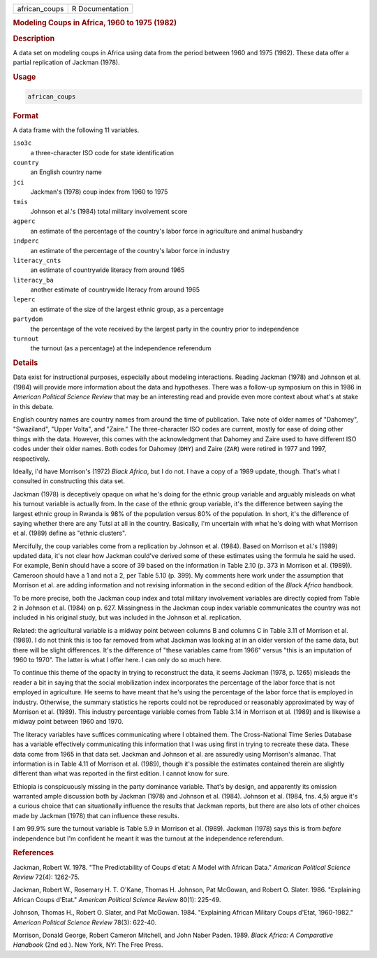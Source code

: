 .. container::

   .. container::

      ============= ===============
      african_coups R Documentation
      ============= ===============

      .. rubric:: Modeling Coups in Africa, 1960 to 1975 (1982)
         :name: modeling-coups-in-africa-1960-to-1975-1982

      .. rubric:: Description
         :name: description

      A data set on modeling coups in Africa using data from the period
      between 1960 and 1975 (1982). These data offer a partial
      replication of Jackman (1978).

      .. rubric:: Usage
         :name: usage

      .. code:: R

         african_coups

      .. rubric:: Format
         :name: format

      A data frame with the following 11 variables.

      ``iso3c``
         a three-character ISO code for state identification

      ``country``
         an English country name

      ``jci``
         Jackman's (1978) coup index from 1960 to 1975

      ``tmis``
         Johnson et al.'s (1984) total military involvement score

      ``agperc``
         an estimate of the percentage of the country's labor force in
         agriculture and animal husbandry

      ``indperc``
         an estimate of the percentage of the country's labor force in
         industry

      ``literacy_cnts``
         an estimate of countrywide literacy from around 1965

      ``literacy_ba``
         another estimate of countrywide literacy from around 1965

      ``leperc``
         an estimate of the size of the largest ethnic group, as a
         percentage

      ``partydom``
         the percentage of the vote received by the largest party in the
         country prior to independence

      ``turnout``
         the turnout (as a percentage) at the independence referendum

      .. rubric:: Details
         :name: details

      Data exist for instructional purposes, especially about modeling
      interactions. Reading Jackman (1978) and Johnson et al. (1984)
      will provide more information about the data and hypotheses. There
      was a follow-up symposium on this in 1986 in *American Political
      Science Review* that may be an interesting read and provide even
      more context about what's at stake in this debate.

      English country names are country names from around the time of
      publication. Take note of older names of "Dahomey", "Swaziland",
      "Upper Volta", and "Zaire." The three-character ISO codes are
      current, mostly for ease of doing other things with the data.
      However, this comes with the acknowledgment that Dahomey and Zaire
      used to have different ISO codes under their older names. Both
      codes for Dahomey (``DHY``) and Zaire (``ZAR``) were retired in
      1977 and 1997, respectively.

      Ideally, I'd have Morrison's (1972) *Black Africa*, but I do not.
      I have a copy of a 1989 update, though. That's what I consulted in
      constructing this data set.

      Jackman (1978) is deceptively opaque on what he's doing for the
      ethnic group variable and arguably misleads on what his turnout
      variable is actually from. In the case of the ethnic group
      variable, it's the difference between saying the largest ethnic
      group in Rwanda is 98% of the population versus 80% of the
      population. In short, it's the difference of saying whether there
      are any Tutsi at all in the country. Basically, I'm uncertain with
      what he's doing with what Morrison et al. (1989) define as "ethnic
      clusters".

      Mercifully, the coup variables come from a replication by Johnson
      et al. (1984). Based on Morrison et al.'s (1989) updated data,
      it's not clear how Jackman could've derived some of these
      estimates using the formula he said he used. For example, Benin
      should have a score of 39 based on the information in Table 2.10
      (p. 373 in Morrison et al. (1989)). Cameroon should have a 1 and
      not a 2, per Table 5.10 (p. 399). My comments here work under the
      assumption that Morrison et al. are adding information and not
      revising information in the second edition of the *Black Africa*
      handbook.

      To be more precise, both the Jackman coup index and total military
      involvement variables are directly copied from Table 2 in Johnson
      et al. (1984) on p. 627. Missingness in the Jackman coup index
      variable communicates the country was not included in his original
      study, but was included in the Johnson et al. replication.

      Related: the agricultural variable is a midway point between
      columns B and columns C in Table 3.11 of Morrison et al. (1989). I
      do not think this is too far removed from what Jackman was looking
      at in an older version of the same data, but there will be slight
      differences. It's the difference of "these variables came from
      1966" versus "this is an imputation of 1960 to 1970". The latter
      is what I offer here. I can only do so much here.

      To continue this theme of the opacity in trying to reconstruct the
      data, it seems Jackman (1978, p. 1265) misleads the reader a bit
      in saying that the social mobilization index incorporates the
      percentage of the labor force that is not employed in agriculture.
      He seems to have meant that he's using the percentage of the labor
      force that is employed in industry. Otherwise, the summary
      statistics he reports could not be reproduced or reasonably
      approximated by way of Morrison et al. (1989). This industry
      percentage variable comes from Table 3.14 in Morrison et al.
      (1989) and is likewise a midway point between 1960 and 1970.

      The literacy variables have suffices communicating where I
      obtained them. The Cross-National Time Series Database has a
      variable effectively communicating this information that I was
      using first in trying to recreate these data. These data come from
      1965 in that data set. Jackman and Johnson et al. are assuredly
      using Morrison's almanac. That information is in Table 4.11 of
      Morrison et al. (1989), though it's possible the estimates
      contained therein are slightly different than what was reported in
      the first edition. I cannot know for sure.

      Ethiopia is conspicuously missing in the party dominance variable.
      That's by design, and apparently its omission warranted ample
      discussion both by Jackman (1978) and Johnson et al. (1984).
      Johnson et al. (1984, fns. 4,5) argue it's a curious choice that
      can situationally influence the results that Jackman reports, but
      there are also lots of other choices made by Jackman (1978) that
      can influence these results.

      I am 99.9% sure the turnout variable is Table 5.9 in Morrison et
      al. (1989). Jackman (1978) says this is from *before* independence
      but I'm confident he meant it was the turnout at the independence
      referendum.

      .. rubric:: References
         :name: references

      Jackman, Robert W. 1978. "The Predictability of Coups d'etat: A
      Model with African Data." *American Political Science Review*
      72(4): 1262-75.

      Jackman, Robert W., Rosemary H. T. O'Kane, Thomas H. Johnson, Pat
      McGowan, and Robert O. Slater. 1986. "Explaining African Coups
      d'Etat." *American Political Science Review* 80(1): 225-49.

      Johnson, Thomas H., Robert O. Slater, and Pat McGowan. 1984.
      "Explaining African Military Coups d'Etat, 1960-1982." *American
      Political Science Review* 78(3): 622-40.

      Morrison, Donald George, Robert Cameron Mitchell, and John Naber
      Paden. 1989. *Black Africa: A Comparative Handbook* (2nd ed.). New
      York, NY: The Free Press.
